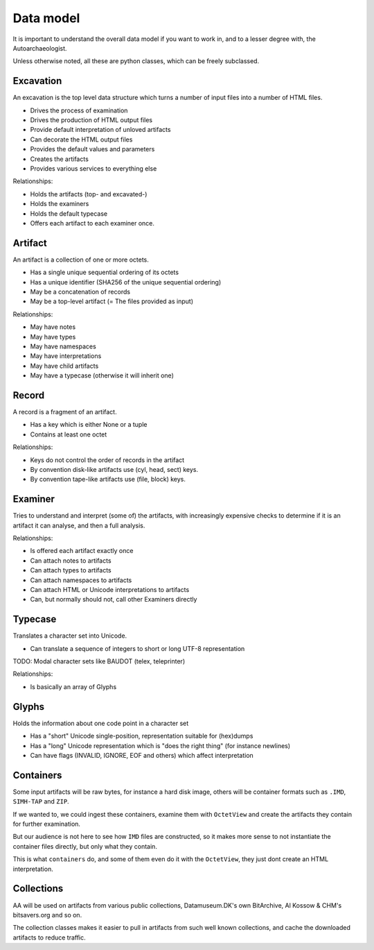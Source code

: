 Data model
==========

It is important to understand the overall data model if you want
to work in, and to a lesser degree with, the Autoarchaeologist.

Unless otherwise noted, all these are python classes, which can
be freely subclassed.

Excavation
----------

An excavation is the top level data structure which turns a number
of input files into a number of HTML files.

* Drives the process of examination
* Drives the production of HTML output files
* Provide default interpretation of unloved artifacts
* Can decorate the HTML output files
* Provides the default values and parameters
* Creates the artifacts
* Provides various services to everything else

Relationships:

* Holds the artifacts (top- and excavated-)
* Holds the examiners
* Holds the default typecase
* Offers each artifact to each examiner once.

Artifact
--------

An artifact is a collection of one or more octets.

* Has a single unique sequential ordering of its octets
* Has a unique identifier (SHA256 of the unique sequential ordering)
* May be a concatenation of records
* May be a top-level artifact (= The files provided as input)

Relationships:

* May have notes
* May have types
* May have namespaces
* May have interpretations
* May have child artifacts
* May have a typecase (otherwise it will inherit one)

Record
------

A record is a fragment of an artifact.

* Has a key which is either None or a tuple
* Contains at least one octet

Relationships:

* Keys do not control the order of records in the artifact
* By convention disk-like artifacts use (cyl, head, sect) keys.
* By convention tape-like artifacts use (file, block) keys.

Examiner
--------

Tries to understand and interpret (some of) the artifacts, with
increasingly expensive checks to determine if it is an artifact
it can analyse, and then a full analysis.

Relationships:

* Is offered each artifact exactly once
* Can attach notes to artifacts
* Can attach types to artifacts
* Can attach namespaces to artifacts
* Can attach HTML or Unicode interpretations to artifacts
* Can, but normally should not, call other Examiners directly

Typecase
--------

Translates a character set into Unicode.

* Can translate a sequence of integers to short or long UTF-8 representation

TODO: Modal character sets like BAUDOT (telex, teleprinter)

Relationships:

* Is basically an array of Glyphs

Glyphs
------

Holds the information about one code point in a character set

* Has a "short" Unicode single-position, representation suitable for (hex)dumps
* Has a "long" Unicode representation which is "does the right thing" (for instance newlines)
* Can have flags (INVALID, IGNORE, EOF and others) which affect interpretation

Containers
----------

Some input artifacts will be raw bytes, for instance a hard disk
image, others will be container formats such as ``.IMD``, ``SIMH-TAP``
and ``ZIP``.

If we wanted to, we could ingest these containers, examine them
with ``OctetView`` and create the artifacts they contain for further
examination.

But our audience is not here to see how ``IMD`` files are constructed,
so it makes more sense to not instantiate the container files directly,
but only what they contain.

This is what ``containers`` do, and some of them even do it with the
``OctetView``, they just dont create an HTML interpretation.

Collections
-----------

AA will be used on artifacts from various public collections, Datamuseum.DK's
own BitArchive, Al Kossow & CHM's bitsavers.org and so on.

The collection classes makes it easier to pull in artifacts from
such well known collections, and cache the downloaded artifacts
to reduce traffic.
